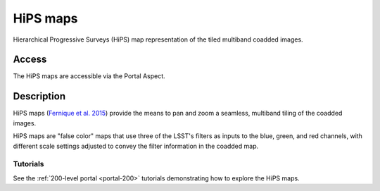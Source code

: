 .. _hipsmaps:

#########
HiPS maps
#########

Hierarchical Progressive Surveys (HiPS) map representation of the tiled multiband coadded images.

Access
======

The HiPS maps are accessible via the Portal Aspect.

Description
===========

HiPS maps (`Fernique et al. 2015 <https://ui.adsabs.harvard.edu/abs/2015A%26A...578A.114F/abstract>`_)
provide the means to pan and zoom a seamless, multiband tiling of the coadded images.

HiPS maps are "false color" maps that use three of the LSST's filters as inputs to the blue, green,
and red channels, with different scale settings adjusted to convey the filter information
in the coadded map.

Tutorials
---------

See the :ref:`200-level portal <portal-200>`
tutorials demonstrating how to explore the HiPS maps.
